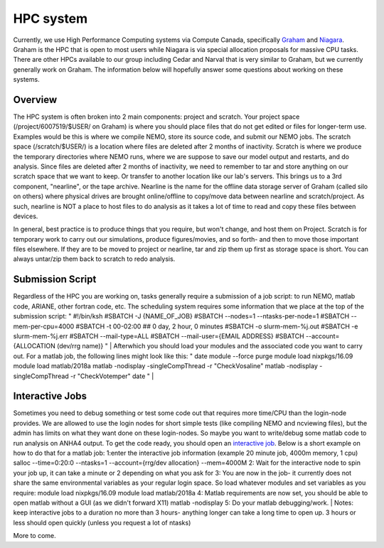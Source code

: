 HPC system
==========

Currently, we use High Performance Computing systems via Compute Canada, specifically `Graham <https://docs.alliancecan.ca/wiki/Graham>`_ and `Niagara <https://docs.alliancecan.ca/wiki/Niagara>`_. Graham is the HPC that is open to most users while Niagara is via special allocation proposals for massive CPU tasks. There are other HPCs available to our group including Cedar and Narval that is very similar to Graham, but we currently generally work on Graham. The information below will hopefully answer some questions about working on these systems.

Overview
--------

The HPC system is often broken into 2 main components: project and scratch. Your project space (/project/6007519/$USER/ on Graham) is where you should place files that do not get edited or files for longer-term use. Examples would be this is where we compile NEMO, store its source code, and submit our NEMO jobs. The scratch space (/scratch/$USER/) is a location where files are deleted after 2 months of inactivity. Scratch is where we produce the temporary directories where NEMO runs, where we are suppose to save our model output and restarts, and do analysis. Since files are deleted after 2 months of inactivity, we need to remember to tar and store anything on our scratch space that we want to keep. Or transfer to another location like our lab's servers. This brings us to a 3rd component, "nearline", or the tape archive. Nearline is the name for the offline data storage server of Graham (called silo on others) where physical drives are brought online/offline to copy/move data between nearline and scratch/project. As such, nearline is NOT a place to host files to do analysis as it takes a lot of time to read and copy these files between devices.

In general, best practice is to produce things that you require, but won't change, and host them on Project. Scratch is for temporary work to carry out our simulations, produce figures/movies, and so forth- and then to move those important files elsewhere. If they are to be moved to project or nearline, tar and zip them up first as storage space is short. You can always untar/zip them back to scratch to redo analysis.

Submission Script
-----------------
Regardless of the HPC you are working on, tasks generally require a submission of a job script: to run NEMO, matlab code, ARIANE, other fortran code, etc. The scheduling system requires some information that we place at the top of the submission script:
"
#!/bin/ksh
#SBATCH -J {NAME_OF_JOB}
#SBATCH --nodes=1 --ntasks-per-node=1
#SBATCH --mem-per-cpu=4000
#SBATCH -t 00-02:00        ## 0 day, 2 hour, 0 minutes
#SBATCH -o slurm-mem-%j.out
#SBATCH -e slurm-mem-%j.err
#SBATCH --mail-type=ALL
#SBATCH --mail-user={EMAIL ADDRESS}
#SBATCH --account={ALLOCATION (dev/rrg name)}
"
|
Afterwhich you should load your modules and the associated code you want to carry out. For a matlab job, the following lines might look like this:
"
date
module --force purge
module load nixpkgs/16.09
module load matlab/2018a
matlab -nodisplay -singleCompThread -r "CheckVosaline"
matlab -nodisplay -singleCompThread -r "CheckVotemper"
date
"
|

Interactive Jobs
----------------

Sometimes you need to debug something or test some code out that requires more time/CPU than the login-node provides. We are allowed to use the login nodes for short simple tests (like compiling NEMO and ncviewing files), but the admin has limits on what they want done on these login-nodes. So maybe you want to write/debug some matlab code to run analysis on ANHA4 output. To get the code ready, you should open an `interactive job <https://docs.alliancecan.ca/wiki/Running_jobs#Interactive_jobs>`_. Below is a short example on how to do that for a matlab job:
1:enter the interactive job information (example 20 minute job, 4000m memory, 1 cpu)
salloc --time=0:20:0 --ntasks=1 --account={rrg/dev allocation} --mem=4000M
2: Wait for the interactive node to spin your job up, it can take a minute or 2 depending on what you ask for
3: You are now in the job- it currently does not share the same environmental variables as your regular login space. So load whatever modules and set variables as you require:
module load nixpkgs/16.09
module load matlab/2018a
4: Matlab requirements are now set, you should be able to open matlab without a GUI (as we didn't forward X11)
matlab -nodisplay
5: Do your matlab debugging/work.
|
Notes: keep interactive jobs to a duration no more than 3 hours- anything longer can take a long time to open up. 3 hours or less should open quickly (unless you request a lot of ntasks)

More to come.

